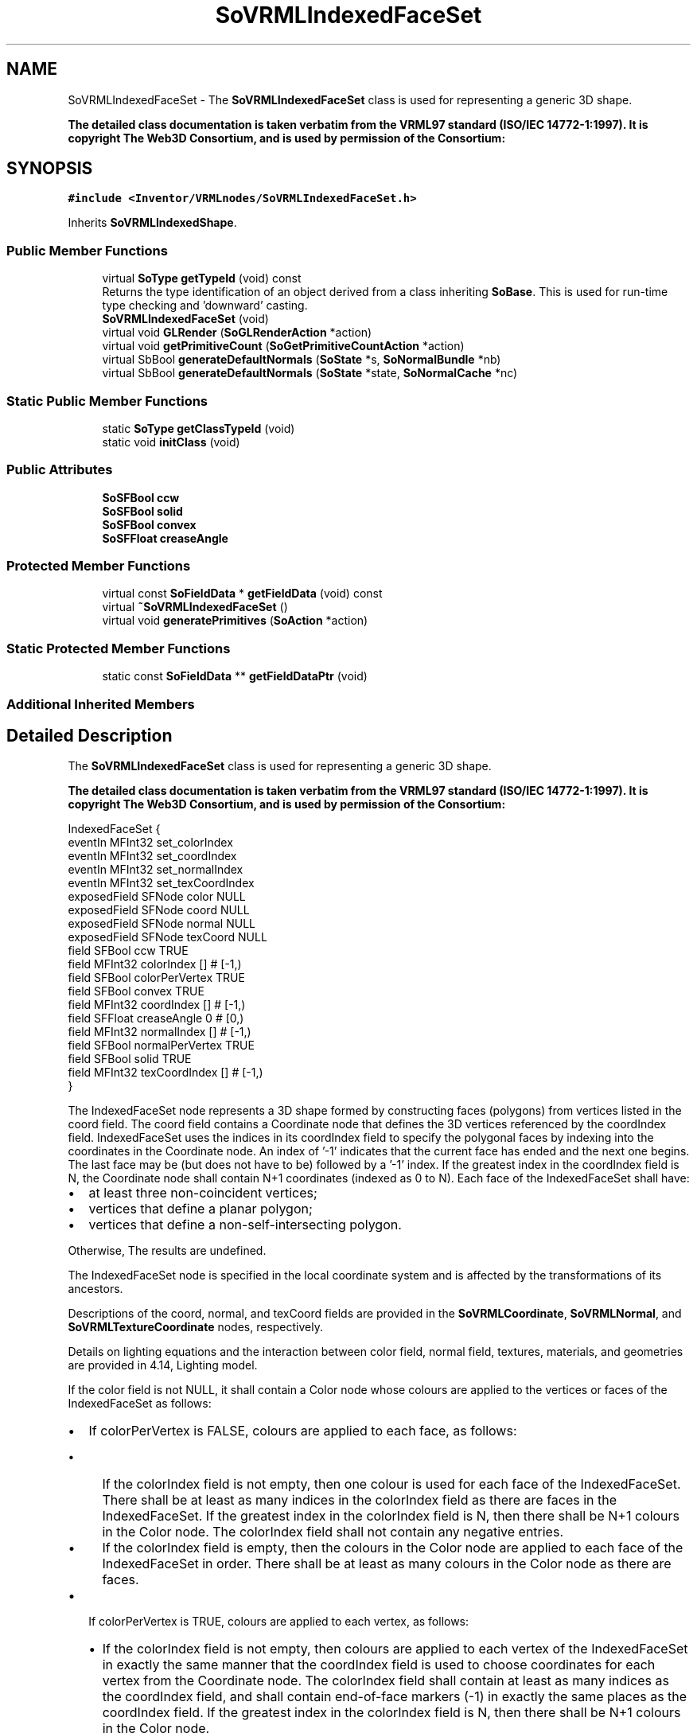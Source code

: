 .TH "SoVRMLIndexedFaceSet" 3 "Sun May 28 2017" "Version 4.0.0a" "Coin" \" -*- nroff -*-
.ad l
.nh
.SH NAME
SoVRMLIndexedFaceSet \- The \fBSoVRMLIndexedFaceSet\fP class is used for representing a generic 3D shape\&.
.PP
\fBThe detailed class documentation is taken verbatim from the VRML97 standard (ISO/IEC 14772-1:1997)\&. It is copyright The Web3D Consortium, and is used by permission of the Consortium:\fP  

.SH SYNOPSIS
.br
.PP
.PP
\fC#include <Inventor/VRMLnodes/SoVRMLIndexedFaceSet\&.h>\fP
.PP
Inherits \fBSoVRMLIndexedShape\fP\&.
.SS "Public Member Functions"

.in +1c
.ti -1c
.RI "virtual \fBSoType\fP \fBgetTypeId\fP (void) const"
.br
.RI "Returns the type identification of an object derived from a class inheriting \fBSoBase\fP\&. This is used for run-time type checking and 'downward' casting\&. "
.ti -1c
.RI "\fBSoVRMLIndexedFaceSet\fP (void)"
.br
.ti -1c
.RI "virtual void \fBGLRender\fP (\fBSoGLRenderAction\fP *action)"
.br
.ti -1c
.RI "virtual void \fBgetPrimitiveCount\fP (\fBSoGetPrimitiveCountAction\fP *action)"
.br
.ti -1c
.RI "virtual SbBool \fBgenerateDefaultNormals\fP (\fBSoState\fP *s, \fBSoNormalBundle\fP *nb)"
.br
.ti -1c
.RI "virtual SbBool \fBgenerateDefaultNormals\fP (\fBSoState\fP *state, \fBSoNormalCache\fP *nc)"
.br
.in -1c
.SS "Static Public Member Functions"

.in +1c
.ti -1c
.RI "static \fBSoType\fP \fBgetClassTypeId\fP (void)"
.br
.ti -1c
.RI "static void \fBinitClass\fP (void)"
.br
.in -1c
.SS "Public Attributes"

.in +1c
.ti -1c
.RI "\fBSoSFBool\fP \fBccw\fP"
.br
.ti -1c
.RI "\fBSoSFBool\fP \fBsolid\fP"
.br
.ti -1c
.RI "\fBSoSFBool\fP \fBconvex\fP"
.br
.ti -1c
.RI "\fBSoSFFloat\fP \fBcreaseAngle\fP"
.br
.in -1c
.SS "Protected Member Functions"

.in +1c
.ti -1c
.RI "virtual const \fBSoFieldData\fP * \fBgetFieldData\fP (void) const"
.br
.ti -1c
.RI "virtual \fB~SoVRMLIndexedFaceSet\fP ()"
.br
.ti -1c
.RI "virtual void \fBgeneratePrimitives\fP (\fBSoAction\fP *action)"
.br
.in -1c
.SS "Static Protected Member Functions"

.in +1c
.ti -1c
.RI "static const \fBSoFieldData\fP ** \fBgetFieldDataPtr\fP (void)"
.br
.in -1c
.SS "Additional Inherited Members"
.SH "Detailed Description"
.PP 
The \fBSoVRMLIndexedFaceSet\fP class is used for representing a generic 3D shape\&.
.PP
\fBThe detailed class documentation is taken verbatim from the VRML97 standard (ISO/IEC 14772-1:1997)\&. It is copyright The Web3D Consortium, and is used by permission of the Consortium:\fP 


.PP
.nf
IndexedFaceSet {
  eventIn       MFInt32 set_colorIndex
  eventIn       MFInt32 set_coordIndex
  eventIn       MFInt32 set_normalIndex
  eventIn       MFInt32 set_texCoordIndex
  exposedField  SFNode  color             NULL
  exposedField  SFNode  coord             NULL
  exposedField  SFNode  normal            NULL
  exposedField  SFNode  texCoord          NULL
  field         SFBool  ccw               TRUE
  field         MFInt32 colorIndex        []        # [-1,)
  field         SFBool  colorPerVertex    TRUE
  field         SFBool  convex            TRUE
  field         MFInt32 coordIndex        []        # [-1,)
  field         SFFloat creaseAngle       0         # [0,)
  field         MFInt32 normalIndex       []        # [-1,)
  field         SFBool  normalPerVertex   TRUE
  field         SFBool  solid             TRUE
  field         MFInt32 texCoordIndex     []        # [-1,)
}

.fi
.PP
.PP
The IndexedFaceSet node represents a 3D shape formed by constructing faces (polygons) from vertices listed in the coord field\&. The coord field contains a Coordinate node that defines the 3D vertices referenced by the coordIndex field\&. IndexedFaceSet uses the indices in its coordIndex field to specify the polygonal faces by indexing into the coordinates in the Coordinate node\&. An index of '-1' indicates that the current face has ended and the next one begins\&. The last face may be (but does not have to be) followed by a '-1' index\&. If the greatest index in the coordIndex field is N, the Coordinate node shall contain N+1 coordinates (indexed as 0 to N)\&. Each face of the IndexedFaceSet shall have:
.PP
.IP "\(bu" 2
at least three non-coincident vertices;
.IP "\(bu" 2
vertices that define a planar polygon;
.IP "\(bu" 2
vertices that define a non-self-intersecting polygon\&.
.PP
.PP
Otherwise, The results are undefined\&.
.PP
The IndexedFaceSet node is specified in the local coordinate system and is affected by the transformations of its ancestors\&.
.PP
Descriptions of the coord, normal, and texCoord fields are provided in the \fBSoVRMLCoordinate\fP, \fBSoVRMLNormal\fP, and \fBSoVRMLTextureCoordinate\fP nodes, respectively\&.
.PP
Details on lighting equations and the interaction between color field, normal field, textures, materials, and geometries are provided in 4\&.14, Lighting model\&.
.PP
If the color field is not NULL, it shall contain a Color node whose colours are applied to the vertices or faces of the IndexedFaceSet as follows:
.PP
.IP "\(bu" 2
If colorPerVertex is FALSE, colours are applied to each face, as follows:
.IP "  \(bu" 4
If the colorIndex field is not empty, then one colour is used for each face of the IndexedFaceSet\&. There shall be at least as many indices in the colorIndex field as there are faces in the IndexedFaceSet\&. If the greatest index in the colorIndex field is N, then there shall be N+1 colours in the Color node\&. The colorIndex field shall not contain any negative entries\&.
.IP "  \(bu" 4
If the colorIndex field is empty, then the colours in the Color node are applied to each face of the IndexedFaceSet in order\&. There shall be at least as many colours in the Color node as there are faces\&.
.PP

.IP "\(bu" 2
If colorPerVertex is TRUE, colours are applied to each vertex, as follows:
.IP "  \(bu" 4
If the colorIndex field is not empty, then colours are applied to each vertex of the IndexedFaceSet in exactly the same manner that the coordIndex field is used to choose coordinates for each vertex from the Coordinate node\&. The colorIndex field shall contain at least as many indices as the coordIndex field, and shall contain end-of-face markers (-1) in exactly the same places as the coordIndex field\&. If the greatest index in the colorIndex field is N, then there shall be N+1 colours in the Color node\&.
.IP "  \(bu" 4
If the colorIndex field is empty, then the coordIndex field is used to choose colours from the Color node\&. If the greatest index in the coordIndex field is N, then there shall be N+1 colours in the Color node\&.
.PP

.PP
.PP
If the color field is NULL, the geometry shall be rendered normally using the Material and texture defined in the Appearance node (see 4\&.14, Lighting model, for details http://www.web3d.org/x3d/specifications/vrml/ISO-IEC-14772-VRML97/part1/concepts.html#4.6.5)\&.
.PP
If the normal field is not NULL, it shall contain a Normal node whose normals are applied to the vertices or faces of the IndexedFaceSet in a manner exactly equivalent to that described above for applying colours to vertices/faces (where normalPerVertex corresponds to colorPerVertex and normalIndex corresponds to colorIndex)\&. If the normal field is NULL, the browser shall automatically generate normals, using creaseAngle to determine if and how normals are smoothed across shared vertices (see 4\&.6\&.3\&.5, Crease angle field)\&.
.PP
If the texCoord field is not NULL, it shall contain a TextureCoordinate node\&. The texture coordinates in that node are applied to the vertices of the IndexedFaceSet as follows: If the texCoordIndex field is not empty, then it is used to choose texture coordinates for each vertex of the IndexedFaceSet in exactly the same manner that the coordIndex field is used to choose coordinates for each vertex from the Coordinate node\&. The texCoordIndex field shall contain at least as many indices as the coordIndex field, and shall contain end-of-face markers (-1) in exactly the same places as the coordIndex field\&. If the greatest index in the texCoordIndex field is N, then there shall be N+1 texture coordinates in the TextureCoordinate node\&.
.PP
If the texCoordIndex field is empty, then the coordIndex array is used to choose texture coordinates from the TextureCoordinate node\&. If the greatest index in the coordIndex field is N, then there shall be N+1 texture coordinates in the TextureCoordinate node\&. If the texCoord field is NULL, a default texture coordinate mapping is calculated using the local coordinate system bounding box of the shape\&. The longest dimension of the bounding box defines the S coordinates, and the next longest defines the T coordinates\&. If two or all three dimensions of the bounding box are equal, ties shall be broken by choosing the X, Y, or Z dimension in that order of preference\&. The value of the S coordinate ranges from 0 to 1, from one end of the bounding box to the other\&. The T coordinate ranges between 0 and the ratio of the second greatest dimension of the bounding box to the greatest dimension\&. Figure 6\&.10 illustrates the default texture coordinates for a simple box shaped IndexedFaceSet with an X dimension twice as large as the Z dimension and four times as large as the Y dimension\&. Figure 6\&.11 illustrates the original texture image used on the IndexedFaceSet used in Figure 6\&.10\&.
.PP
  Figure 6\&.10 
.PP
  Figure 6\&.11 
.PP
Subclause 4\&.6\&.3, Shapes and geometry (http://www.web3d.org/x3d/specifications/vrml/ISO-IEC-14772-VRML97/part1/concepts.html#4.6.5), provides a description of the ccw, solid, convex, and creaseAngle fields\&. 
.SH "Constructor & Destructor Documentation"
.PP 
.SS "SoVRMLIndexedFaceSet::SoVRMLIndexedFaceSet (void)"
Constructor\&. 
.SS "SoVRMLIndexedFaceSet::~SoVRMLIndexedFaceSet ()\fC [protected]\fP, \fC [virtual]\fP"
Destructor\&. 
.SH "Member Function Documentation"
.PP 
.SS "\fBSoType\fP SoVRMLIndexedFaceSet::getTypeId (void) const\fC [virtual]\fP"

.PP
Returns the type identification of an object derived from a class inheriting \fBSoBase\fP\&. This is used for run-time type checking and 'downward' casting\&. Usage example:
.PP
.PP
.nf
void foo(SoNode * node)
{
  if (node->getTypeId() == SoFile::getClassTypeId()) {
    SoFile * filenode = (SoFile *)node;  // safe downward cast, knows the type
  }
}
.fi
.PP
.PP
For application programmers wanting to extend the library with new nodes, engines, nodekits, draggers or others: this method needs to be overridden in \fIall\fP subclasses\&. This is typically done as part of setting up the full type system for extension classes, which is usually accomplished by using the pre-defined macros available through for instance \fBInventor/nodes/SoSubNode\&.h\fP (SO_NODE_INIT_CLASS and SO_NODE_CONSTRUCTOR for node classes), \fBInventor/engines/SoSubEngine\&.h\fP (for engine classes) and so on\&.
.PP
For more information on writing Coin extensions, see the class documentation of the toplevel superclasses for the various class groups\&. 
.PP
Reimplemented from \fBSoVRMLIndexedShape\fP\&.
.SS "const \fBSoFieldData\fP * SoVRMLIndexedFaceSet::getFieldData (void) const\fC [protected]\fP, \fC [virtual]\fP"
Returns a pointer to the class-wide field data storage object for this instance\&. If no fields are present, returns \fCNULL\fP\&. 
.PP
Reimplemented from \fBSoVRMLIndexedShape\fP\&.
.SS "void SoVRMLIndexedFaceSet::GLRender (\fBSoGLRenderAction\fP * action)\fC [virtual]\fP"
Action method for the \fBSoGLRenderAction\fP\&.
.PP
This is called during rendering traversals\&. Nodes influencing the rendering state in any way or who wants to throw geometry primitives at OpenGL overrides this method\&. 
.PP
Reimplemented from \fBSoVRMLVertexShape\fP\&.
.SS "void SoVRMLIndexedFaceSet::getPrimitiveCount (\fBSoGetPrimitiveCountAction\fP * action)\fC [virtual]\fP"
Action method for the \fBSoGetPrimitiveCountAction\fP\&.
.PP
Calculates the number of triangle, line segment and point primitives for the node and adds these to the counters of the \fIaction\fP\&.
.PP
Nodes influencing how geometry nodes calculates their primitive count also overrides this method to change the relevant state variables\&. 
.PP
Reimplemented from \fBSoShape\fP\&.
.SS "SbBool SoVRMLIndexedFaceSet::generateDefaultNormals (\fBSoState\fP * s, \fBSoNormalBundle\fP * nb)\fC [virtual]\fP"
\fIThis API member is considered internal to the library, as it is not likely to be of interest to the application programmer\&.\fP
.PP
Subclasses should override this method to generate default normals using the \fBSoNormalBundle\fP class\&. \fCTRUE\fP should be returned if normals were generated, \fCFALSE\fP otherwise\&.
.PP
Default method returns \fCFALSE\fP\&.
.PP
This function is an extension for Coin, and it is not available in the original SGI Open Inventor v2\&.1 API\&. 
.PP
Reimplemented from \fBSoVRMLVertexShape\fP\&.
.SS "SbBool SoVRMLIndexedFaceSet::generateDefaultNormals (\fBSoState\fP * s, \fBSoNormalCache\fP * nc)\fC [virtual]\fP"
\fIThis API member is considered internal to the library, as it is not likely to be of interest to the application programmer\&.\fP
.PP
Subclasses should override this method to generate default normals using the \fBSoNormalCache\fP class\&. This is more effective than using \fBSoNormalGenerator\fP\&. Return \fCTRUE\fP if normals were generated, \fCFALSE\fP otherwise\&.
.PP
Default method just returns \fCFALSE\fP\&.
.PP
This function is an extension for Coin, and it is not available in the original SGI Open Inventor v2\&.1 API\&. 
.PP
Reimplemented from \fBSoVRMLVertexShape\fP\&.
.SS "void SoVRMLIndexedFaceSet::generatePrimitives (\fBSoAction\fP * action)\fC [protected]\fP, \fC [virtual]\fP"
The method implements action behavior for shape nodes for \fBSoCallbackAction\fP\&. It is invoked from \fBSoShape::callback()\fP\&. (Subclasses should \fInot\fP override \fBSoNode::callback()\fP\&.)
.PP
The subclass implementations uses the convenience methods \fBSoShape::beginShape()\fP, \fBSoShape::shapeVertex()\fP, and \fBSoShape::endShape()\fP, with \fBSoDetail\fP instances, to pass the primitives making up the shape back to the caller\&. 
.PP
Implements \fBSoShape\fP\&.
.SH "Member Data Documentation"
.PP 
.SS "\fBSoSFBool\fP SoVRMLIndexedFaceSet::ccw"
Specifies if vertex ordering is counterclockwise\&. Default value is TRUE\&. 
.SS "\fBSoSFBool\fP SoVRMLIndexedFaceSet::solid"
Can be used to enable backface culling\&. Default value is TRUE\&. 
.SS "\fBSoSFBool\fP SoVRMLIndexedFaceSet::convex"
Specifies if all polygons are convex\&. Default value is TRUE\&. 
.SS "\fBSoSFFloat\fP SoVRMLIndexedFaceSet::creaseAngle"
Specifies the crease angle for the generated normals\&. Default value is 0\&.0\&. 

.SH "Author"
.PP 
Generated automatically by Doxygen for Coin from the source code\&.
